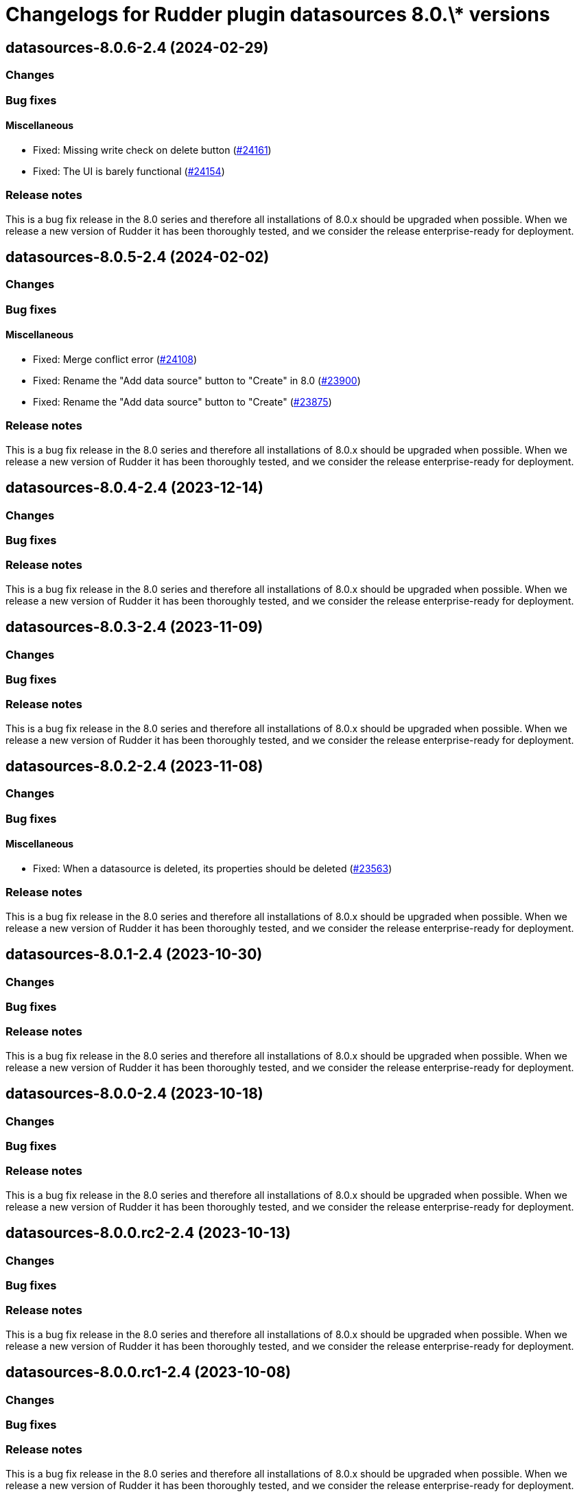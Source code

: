 = Changelogs for Rudder plugin datasources 8.0.\* versions

== datasources-8.0.6-2.4 (2024-02-29)

=== Changes


=== Bug fixes

==== Miscellaneous

* Fixed: Missing write check on delete button
    (https://issues.rudder.io/issues/24161[#24161])
* Fixed: The UI is barely functional
    (https://issues.rudder.io/issues/24154[#24154])

=== Release notes

This is a bug fix release in the 8.0 series and therefore all installations of 8.0.x should be upgraded when possible. When we release a new version of Rudder it has been thoroughly tested, and we consider the release enterprise-ready for deployment.

== datasources-8.0.5-2.4 (2024-02-02)

=== Changes


=== Bug fixes

==== Miscellaneous

* Fixed: Merge conflict error
    (https://issues.rudder.io/issues/24108[#24108])
* Fixed: Rename the "Add data source" button to "Create" in 8.0
    (https://issues.rudder.io/issues/23900[#23900])
* Fixed: Rename the "Add data source" button to "Create"
    (https://issues.rudder.io/issues/23875[#23875])

=== Release notes

This is a bug fix release in the 8.0 series and therefore all installations of 8.0.x should be upgraded when possible. When we release a new version of Rudder it has been thoroughly tested, and we consider the release enterprise-ready for deployment.

== datasources-8.0.4-2.4 (2023-12-14)

=== Changes


=== Bug fixes

=== Release notes

This is a bug fix release in the 8.0 series and therefore all installations of 8.0.x should be upgraded when possible. When we release a new version of Rudder it has been thoroughly tested, and we consider the release enterprise-ready for deployment.

== datasources-8.0.3-2.4 (2023-11-09)

=== Changes


=== Bug fixes

=== Release notes

This is a bug fix release in the 8.0 series and therefore all installations of 8.0.x should be upgraded when possible. When we release a new version of Rudder it has been thoroughly tested, and we consider the release enterprise-ready for deployment.

== datasources-8.0.2-2.4 (2023-11-08)

=== Changes


=== Bug fixes

==== Miscellaneous

* Fixed: When a datasource is deleted, its properties should be deleted
    (https://issues.rudder.io/issues/23563[#23563])

=== Release notes

This is a bug fix release in the 8.0 series and therefore all installations of 8.0.x should be upgraded when possible. When we release a new version of Rudder it has been thoroughly tested, and we consider the release enterprise-ready for deployment.

== datasources-8.0.1-2.4 (2023-10-30)

=== Changes


=== Bug fixes

=== Release notes

This is a bug fix release in the 8.0 series and therefore all installations of 8.0.x should be upgraded when possible. When we release a new version of Rudder it has been thoroughly tested, and we consider the release enterprise-ready for deployment.

== datasources-8.0.0-2.4 (2023-10-18)

=== Changes


=== Bug fixes

=== Release notes

This is a bug fix release in the 8.0 series and therefore all installations of 8.0.x should be upgraded when possible. When we release a new version of Rudder it has been thoroughly tested, and we consider the release enterprise-ready for deployment.

== datasources-8.0.0.rc2-2.4 (2023-10-13)

=== Changes


=== Bug fixes

=== Release notes

This is a bug fix release in the 8.0 series and therefore all installations of 8.0.x should be upgraded when possible. When we release a new version of Rudder it has been thoroughly tested, and we consider the release enterprise-ready for deployment.

== datasources-8.0.0.rc1-2.4 (2023-10-08)

=== Changes


=== Bug fixes

=== Release notes

This is a bug fix release in the 8.0 series and therefore all installations of 8.0.x should be upgraded when possible. When we release a new version of Rudder it has been thoroughly tested, and we consider the release enterprise-ready for deployment.

== datasources-8.0.0.beta3-2.4 (2023-10-02)

=== Changes


=== Bug fixes

=== Release notes

This is a bug fix release in the 8.0 series and therefore all installations of 8.0.x should be upgraded when possible. When we release a new version of Rudder it has been thoroughly tested, and we consider the release enterprise-ready for deployment.

== datasources-8.0.0.beta2-2.4 (2023-09-15)

=== Changes


=== Bug fixes

=== Release notes

This is a bug fix release in the 8.0 series and therefore all installations of 8.0.x should be upgraded when possible. When we release a new version of Rudder it has been thoroughly tested, and we consider the release enterprise-ready for deployment.

== datasources-8.0.0.beta1-2.4 (2023-09-07)

=== Changes


==== Miscellaneous

* Port datasources UI to elm
    (https://issues.rudder.io/issues/23310[#23310])
* Port datasources UI to elm
    (https://issues.rudder.io/issues/23310[#23310])

=== Bug fixes

==== Miscellaneous

* Fixed: not allowed to access errors because rudder plugins are missing AuthorizationApiMapping 
    (https://issues.rudder.io/issues/23348[#23348])
* Fixed: Schedule not displayed correctly in logs
    (https://issues.rudder.io/issues/23141[#23141])

=== Release notes

This is a bug fix release in the 8.0 series and therefore all installations of 8.0.x should be upgraded when possible. When we release a new version of Rudder it has been thoroughly tested, and we consider the release enterprise-ready for deployment.

== datasources-8.0.0.alpha1-2.3 (2023-07-22)

=== Changes


=== Bug fixes

==== Miscellaneous

* Fixed: Compilation error following change in newNodeManager
    (https://issues.rudder.io/issues/23061[#23061])

=== Release notes

This is a bug fix release in the 8.0 series and therefore all installations of 8.0.x should be upgraded when possible. When we release a new version of Rudder it has been thoroughly tested, and we consider the release enterprise-ready for deployment.

